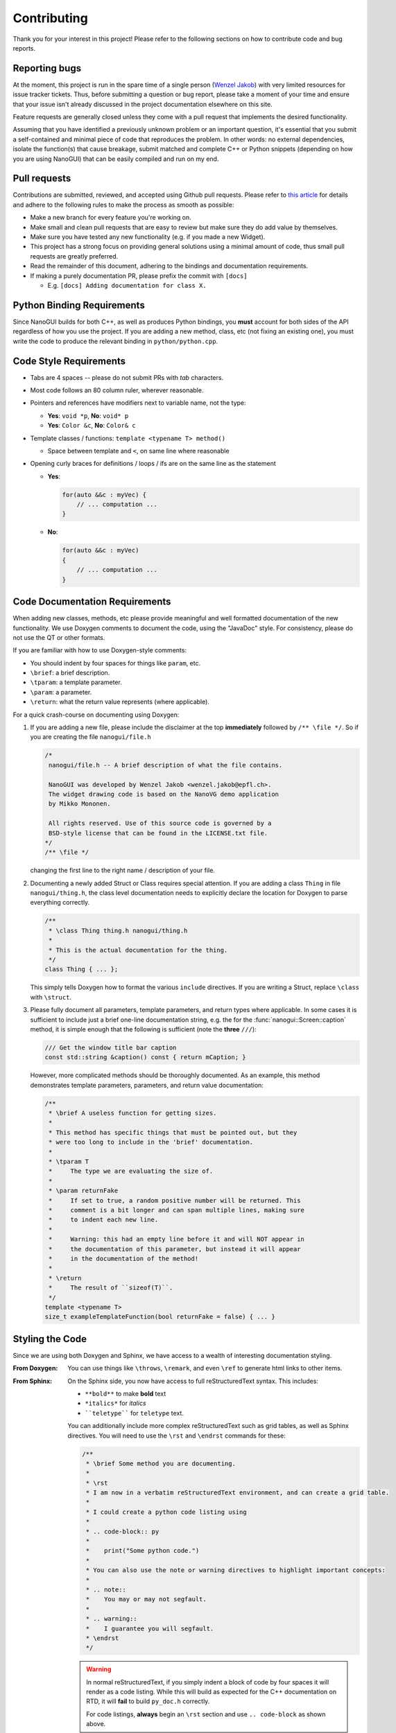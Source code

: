 .. _developer_contribution:

Contributing
========================================================================================

Thank you for your interest in this project! Please refer to the following sections on
how to contribute code and bug reports.

Reporting bugs
----------------------------------------------------------------------------------------

At the moment, this project is run in the spare time of a single person
(`Wenzel Jakob <http://rgl.epfl.ch/people/wjakob>`_) with very limited resources for
issue tracker tickets. Thus, before submitting a question or bug report, please take a
moment of your time and ensure that your issue isn't already discussed in the project
documentation elsewhere on this site.

Feature requests are generally closed unless they come with a pull request
that implements the desired functionality.

Assuming that you have identified a previously unknown problem or an important question,
it's essential that you submit a self-contained and minimal piece of code that
reproduces the problem. In other words: no external dependencies, isolate the
function(s) that cause breakage, submit matched and complete C++ or Python snippets
(depending on how you are using NanoGUI) that can be easily compiled and run on my end.

Pull requests
----------------------------------------------------------------------------------------
Contributions are submitted, reviewed, and accepted using Github pull requests. Please
refer to `this article <https://help.github.com/articles/using-pull-requests>`_ for
details and adhere to the following rules to make the process as smooth as possible:

- Make a new branch for every feature you're working on.
- Make small and clean pull requests that are easy to review but make sure they do add
  value by themselves.
- Make sure you have tested any new functionality (e.g. if you made a new Widget).
- This project has a strong focus on providing general solutions using a minimal amount
  of code, thus small pull requests are greatly preferred.
- Read the remainder of this document, adhering to the bindings and documentation
  requirements.
- If making a purely documentation PR, please prefix the commit with ``[docs]``

  - E.g. ``[docs] Adding documentation for class X.``

Python Binding Requirements
----------------------------------------------------------------------------------------

Since NanoGUI builds for both C++, as well as produces Python bindings, you **must**
account for both sides of the API regardless of how you use the project.  If you are
adding a new method, class, etc (not fixing an existing one), you must write the code
to produce the relevant binding in ``python/python.cpp``.

Code Style Requirements
----------------------------------------------------------------------------------------

- Tabs are 4 spaces -- please do not submit PRs with *tab* characters.
- Most code follows an 80 column ruler, wherever reasonable.
- Pointers and references have modifiers next to variable name, not the type:

  - **Yes**: ``void *p``, **No**: ``void* p``
  - **Yes**: ``Color &c``, **No**: ``Color& c``

- Template classes / functions: ``template <typename T> method()``

  - Space between template and ``<``, on same line where reasonable

- Opening curly braces for definitions / loops / ifs are on the same line as the statement

  - **Yes**:

    .. code-block:: cpp

       for(auto &&c : myVec) {
           // ... computation ...
       }
  - **No**:

    .. code-block:: cpp

       for(auto &&c : myVec)
       {
           // ... computation ...
       }

Code Documentation Requirements
----------------------------------------------------------------------------------------

When adding new classes, methods, etc please provide meaningful and well formatted
documentation of the new functionality.  We use Doxygen comments to document the code,
using the "JavaDoc" style.  For consistency, please do not use the QT or other formats.

If you are familiar with how to use Doxygen-style comments:

- You should indent by four spaces for things like ``param``, etc.
- ``\brief``: a brief description.
- ``\tparam``: a template parameter.
- ``\param``: a parameter.
- ``\return``: what the return value represents (where applicable).

For a quick crash-course on documenting using Doxygen:

1. If you are adding a new file, please include the disclaimer at the top **immediately**
   followed by ``/** \file */``.  So if you are creating the file ``nanogui/file.h``

   .. code-block:: cpp

      /*
       nanogui/file.h -- A brief description of what the file contains.

       NanoGUI was developed by Wenzel Jakob <wenzel.jakob@epfl.ch>.
       The widget drawing code is based on the NanoVG demo application
       by Mikko Mononen.

       All rights reserved. Use of this source code is governed by a
       BSD-style license that can be found in the LICENSE.txt file.
      */
      /** \file */

   changing the first line to the right name / description of your file.

2. Documenting a newly added Struct or Class requires special attention.  If you are
   adding a class ``Thing`` in file ``nanogui/thing.h``, the class level documentation
   needs to explicitly declare the location for Doxygen to parse everything correctly.

   .. code-block:: cpp

      /**
       * \class Thing thing.h nanogui/thing.h
       *
       * This is the actual documentation for the thing.
       */
      class Thing { ... };

   This simply tells Doxygen how to format the various ``include`` directives.  If you
   are writing a Struct, replace ``\class`` with ``\struct``.

3. Please fully document all parameters, template parameters, and return types where
   applicable.  In some cases it is sufficient to include just a brief one-line
   documentation string, e.g. the for the :func:`nanogui::Screen::caption` method, it
   is simple enough that the following is sufficient (note the **three** ``///``):

   .. code-block:: cpp

      /// Get the window title bar caption
      const std::string &caption() const { return mCaption; }

   However, more complicated methods should be thoroughly documented.  As an example,
   this method demonstrates template parameters, parameters, and return value documentation:

   .. code-block:: cpp

      /**
       * \brief A useless function for getting sizes.
       *
       * This method has specific things that must be pointed out, but they
       * were too long to include in the 'brief' documentation.
       *
       * \tparam T
       *     The type we are evaluating the size of.
       *
       * \param returnFake
       *     If set to true, a random positive number will be returned. This
       *     comment is a bit longer and can span multiple lines, making sure
       *     to indent each new line.
       *
       *     Warning: this had an empty line before it and will NOT appear in
       *     the documentation of this parameter, but instead it will appear
       *     in the documentation of the method!
       *
       * \return
       *     The result of ``sizeof(T)``.
       */
      template <typename T>
      size_t exampleTemplateFunction(bool returnFake = false) { ... }

Styling the Code
----------------------------------------------------------------------------------------

Since we are using both Doxygen and Sphinx, we have access to a wealth of interesting
documentation styling.

:From Doxygen:
    You can use things like ``\throws``, ``\remark``, and even ``\ref`` to generate html
    links to other items.

:From Sphinx:
    On the Sphinx side, you now have access to full reStructuredText syntax.  This
    includes:

    - ``**bold**`` to make **bold** text
    - ``*italics*`` for *italics*
    - ````teletype```` for ``teletype`` text.

    You can additionally include more complex reStructuredText such as grid tables, as
    well as Sphinx directives.  You will need to use the ``\rst`` and ``\endrst``
    commands for these:

    .. code-block:: cpp

       /**
        * \brief Some method you are documenting.
        *
        * \rst
        * I am now in a verbatim reStructuredText environment, and can create a grid table.
        *
        * I could create a python code listing using
        *
        * .. code-block:: py
        *
        *    print("Some python code.")
        *
        * You can also use the note or warning directives to highlight important concepts:
        *
        * .. note::
        *    You may or may not segfault.
        *
        * .. warning::
        *    I guarantee you will segfault.
        * \endrst
        */

    .. warning::
       In normal reStructuredText, if you simply indent a block of code by four spaces
       it will render as a code listing.  While this will build as expected for the
       C++ documentation on RTD, it will **fail** to build ``py_doc.h`` correctly.

       For code listings, **always** begin an ``\rst`` section and use ``.. code-block``
       as shown above.

TODO
----------------------------------------------------------------------------------------

Documentation Completion
++++++++++++++++++++++++++++++++++++++++++++++++++++++++++++++++++++++++++++++++++++++++

Already familiar with NanoGUI or a subset of its classes?  The documentation for the
following files is incomplete, waiting for your PR.  Document a whole class, or even
just a method of a given class.

If you make progress on / complete an item with your PR, please update / remove it from
the table on this page (``docs/contributing.rst``).

.. note::
   The NanoGUI documentation hosted online does not include ``private`` methods or
   member variables at this time.  However, documentation for these is welcome!

.. warning::
   In some of these files, you will see preprocessor blocks like

   .. code-block:: cpp

      #ifndef DOXYGEN_SHOULD_SKIP_THIS
      ... code that the breaks the documentation ...
      #endif // DOXYGEN_SHOULD_SKIP_THIS

   Please take care not to remove these!

+-----------------+------------------------------------------------------------+
| Filename        | Action Item                                                |
+=================+============================================================+
| button.h        | - Most member methods.                                     |
|                 | - All member variables.                                    |
+-----------------+------------------------------------------------------------+
| checkbox.h      | - All member methods and variables.                        |
+-----------------+------------------------------------------------------------+
| colorpicker.h   | - Constructor and callback.                                |
|                 | - All member variables.                                    |
+-----------------+------------------------------------------------------------+
| colorwheel.h    | - Most methods and member variables.                       |
+-----------------+------------------------------------------------------------+
| combobox.h      | - Most member methods and variables.                       |
+-----------------+------------------------------------------------------------+
| formhelper.h    | - More detailed documentation explaining parameters        |
|                 |   for ``FormHelper`` methods.                              |
|                 | - Most member variables.                                   |
+-----------------+------------------------------------------------------------+
| graph.h         | - All member methods and variables.                        |
+-----------------+------------------------------------------------------------+
| imagepanel.h    | - All member methods and variables.                        |
+-----------------+------------------------------------------------------------+
| imageview.h     | - Most member methods.                                     |
+-----------------+------------------------------------------------------------+
| label.h         | - Some member methods and variables.                       |
+-----------------+------------------------------------------------------------+
| layout.h        | - Nearly everything.                                       |
+-----------------+------------------------------------------------------------+
| popup.h         | - Some member methods and variables.                       |
|                 | - Explicit parameter documentation would be very useful.   |
+-----------------+------------------------------------------------------------+
| popupbutton.h   | - Almost everything.                                       |
+-----------------+------------------------------------------------------------+
| progressbar.h   | - Almost everything.                                       |
+-----------------+------------------------------------------------------------+
| screen.h        | - Documentation for the manual GLFW API.                   |
|                 | - All member variables.                                    |
+-----------------+------------------------------------------------------------+
| slider.h        | - Almost everything.                                       |
+-----------------+------------------------------------------------------------+
| stackedwidget.h | - Almost everything.                                       |
+-----------------+------------------------------------------------------------+
| tabheader.h     | - Some member methods.                                     |
|                 | - Some reformatting of existing documentation to           |
|                 |   use ``\param`` or ``\return`` etc.                       |
+-----------------+------------------------------------------------------------+
| tabwidget.h     | - Some member methods.                                     |
|                 | - Some reformatting of existing documentation to           |
|                 |   use ``\param`` or ``\return`` etc.                       |
+-----------------+------------------------------------------------------------+
| textbox.h       | - Almost everything.                                       |
+-----------------+------------------------------------------------------------+
| theme.h         | - Explicit documentation for what these all represent.     |
+-----------------+------------------------------------------------------------+
| toolbutton.h    | - Documentation of the constructor explaining the range of |
|                 |   values that can be used for ``icon``.  Or at least where |
|                 |   to look for that?                                        |
+-----------------+------------------------------------------------------------+
| vscrollpanel.h  | - Almost everything.                                       |
+-----------------+------------------------------------------------------------+
| widget.h        | - Member variables.                                        |
+-----------------+------------------------------------------------------------+
| window.h        | - Some member methods.                                     |
|                 | - All member variables.                                    |
+-----------------+------------------------------------------------------------+


Advanced Contribution Opportunity
++++++++++++++++++++++++++++++++++++++++++++++++++++++++++++++++++++++++++++++++++++++++

Currently, all partial and full template specializations are skipped.  Specifically,
nearly everything in ``include/nanogui/serializer/*``.  According to the
`Breathe documentation <https://breathe.readthedocs.io/en/latest/doxygen.html#template>`_
this should be possible.  The likely cause of this issue is that the version of Breathe
packaged for use with ``pip`` is not up to date.  Your task would be to find a way
to use ``docs/requirements.txt`` to install the **current source** from the master
branch of Breathe instead of using PyPi.

You can test locally by making sure you do not have Breathe installed with ``pip``, and
compiling it yourself (make sure you add it to your ``PATH`` so you can use it in
Python).

Then try moving the ``#ifndef DOXYGEN_SHOULD_SKIP_THIS`` to expose a single template
specialization in a file of your choice, and try and get the documentation to build.
If you succeed with this, the next step will be to find a way to get Read the Docs to
build the current source of Breathe rather than using PyPi.

In theory, all of these are possible.
